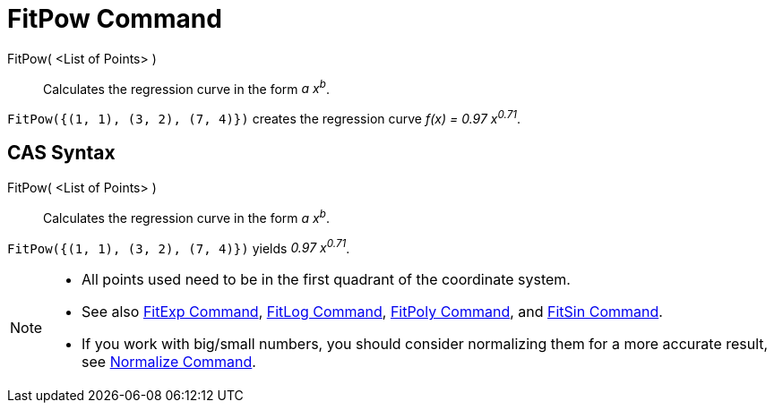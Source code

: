 = FitPow Command

FitPow( <List of Points> )::
  Calculates the regression curve in the form _a x^b^_.

[EXAMPLE]
====

`FitPow({(1, 1), (3, 2), (7, 4)})` creates the regression curve _f(x) = 0.97 x^0.71^_.

====

== [#CAS_Syntax]#CAS Syntax#

FitPow( <List of Points> )::
  Calculates the regression curve in the form _a x^b^_.

[EXAMPLE]
====

`FitPow({(1, 1), (3, 2), (7, 4)})` yields _0.97 x^0.71^_.

====

[NOTE]
====

* All points used need to be in the first quadrant of the coordinate system.
* See also xref:/commands/FitExp_Command.adoc[FitExp Command], xref:/commands/FitLog_Command.adoc[FitLog Command],
xref:/commands/FitPoly_Command.adoc[FitPoly Command], and xref:/commands/FitSin_Command.adoc[FitSin Command].
* If you work with big/small numbers, you should consider normalizing them for a more accurate result, see
xref:/commands/Normalize_Command.adoc[Normalize Command].

====
